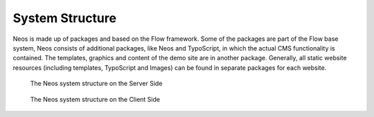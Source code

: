 .. _system-structure:

================
System Structure
================

Neos is made up of packages and based on the Flow framework. Some of the packages
are part of the Flow base system, Neos consists of additional packages, like
Neos and TypoScript, in which the actual CMS functionality is contained. The templates,
graphics and content of the demo site are in another package. Generally, all static website
resources (including templates, TypoScript and Images) can be found in separate packages for
each website.

.. figure:: Images/SystemStructureBackend.png
	:alt: The Neos system structure

	The Neos system structure on the Server Side


.. figure:: Images/SystemStructureFrontend.png
	:alt: The Neos system structure

	The Neos system structure on the Client Side
